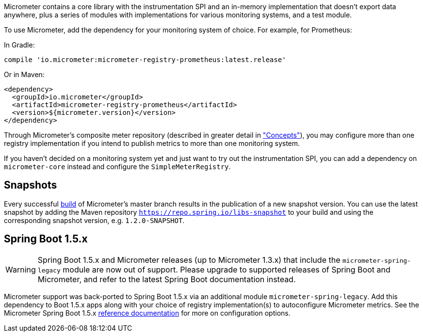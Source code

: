 Micrometer contains a core library with the instrumentation SPI and an in-memory implementation that doesn't export data anywhere, plus a series of modules with implementations for various monitoring systems, and a test module.

To use Micrometer, add the dependency for your monitoring system of choice. For example, for Prometheus:

In Gradle:

[source,groovy]
----
compile 'io.micrometer:micrometer-registry-prometheus:latest.release'
----

Or in Maven:

[source,xml]
----
<dependency>
  <groupId>io.micrometer</groupId>
  <artifactId>micrometer-registry-prometheus</artifactId>
  <version>${micrometer.version}</version>
</dependency>
----
endif::[]

Through Micrometer's composite meter repository (described in greater detail in link:/docs/concepts#_composite_registries["Concepts"]), you may configure more than one registry implementation if you intend to publish metrics to more than one monitoring system.

If you haven't decided on a monitoring system yet and just want to try out the instrumentation SPI, you can add a dependency on `micrometer-core` instead and configure the `SimpleMeterRegistry`.

== Snapshots

Every successful https://app.circleci.com/pipelines/github/micrometer-metrics/micrometer[build] of Micrometer's master branch results in the publication of a new snapshot version. You can use the latest snapshot by adding the Maven repository `https://repo.spring.io/libs-snapshot` to your build and using the corresponding snapshot version, e.g. `1.2.0-SNAPSHOT`.

== Spring Boot 1.5.x

WARNING: Spring Boot 1.5.x and Micrometer releases (up to Micrometer 1.3.x) that include the `micrometer-spring-legacy` module are now out of support.
Please upgrade to supported releases of Spring Boot and Micrometer, and refer to the latest Spring Boot documentation instead.

Micrometer support was back-ported to Spring Boot 1.5.x via an additional module `micrometer-spring-legacy`. Add this dependency to Boot 1.5.x apps along with your choice of registry implementation(s) to autoconfigure Micrometer metrics. See the Micrometer Spring Boot 1.5.x link:/docs/ref/spring/1.5[reference documentation] for more on configuration options.
